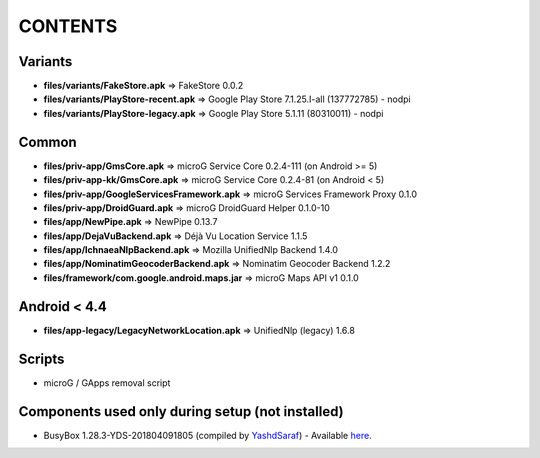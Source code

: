 ========
CONTENTS
========

Variants
--------
- **files/variants/FakeStore.apk** => FakeStore 0.0.2
- **files/variants/PlayStore-recent.apk** => Google Play Store 7.1.25.I-all (137772785) - nodpi
- **files/variants/PlayStore-legacy.apk** => Google Play Store 5.1.11 (80310011) - nodpi

Common
------
- **files/priv-app/GmsCore.apk** => microG Service Core 0.2.4-111 (on Android >= 5)
- **files/priv-app-kk/GmsCore.apk** => microG Service Core 0.2.4-81 (on Android < 5)
- **files/priv-app/GoogleServicesFramework.apk** => microG Services Framework Proxy 0.1.0
- **files/priv-app/DroidGuard.apk** => microG DroidGuard Helper 0.1.0-10

- **files/app/NewPipe.apk** => NewPipe 0.13.7

- **files/app/DejaVuBackend.apk** => Déjà Vu Location Service 1.1.5
- **files/app/IchnaeaNlpBackend.apk** => Mozilla UnifiedNlp Backend 1.4.0
- **files/app/NominatimGeocoderBackend.apk** => Nominatim Geocoder Backend 1.2.2

- **files/framework/com.google.android.maps.jar** => microG Maps API v1 0.1.0


Android < 4.4
-------------
- **files/app-legacy/LegacyNetworkLocation.apk** => UnifiedNlp (legacy) 1.6.8


Scripts
-------------
- microG / GApps removal script


Components used only during setup (not installed)
-------------------------------------------------
- BusyBox 1.28.3-YDS-201804091805 (compiled by YashdSaraf_) - Available `here <https://forum.xda-developers.com/showthread.php?t=3348543>`_.


.. _YashdSaraf: https://forum.xda-developers.com/member.php?u=5423715
